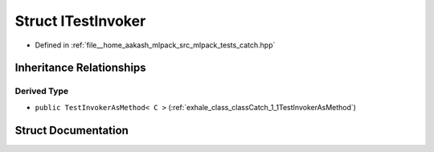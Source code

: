 .. _exhale_struct_structCatch_1_1ITestInvoker:

Struct ITestInvoker
===================

- Defined in :ref:`file__home_aakash_mlpack_src_mlpack_tests_catch.hpp`


Inheritance Relationships
-------------------------

Derived Type
************

- ``public TestInvokerAsMethod< C >`` (:ref:`exhale_class_classCatch_1_1TestInvokerAsMethod`)


Struct Documentation
--------------------


.. doxygenstruct:: Catch::ITestInvoker
   :members:
   :protected-members:
   :undoc-members:
